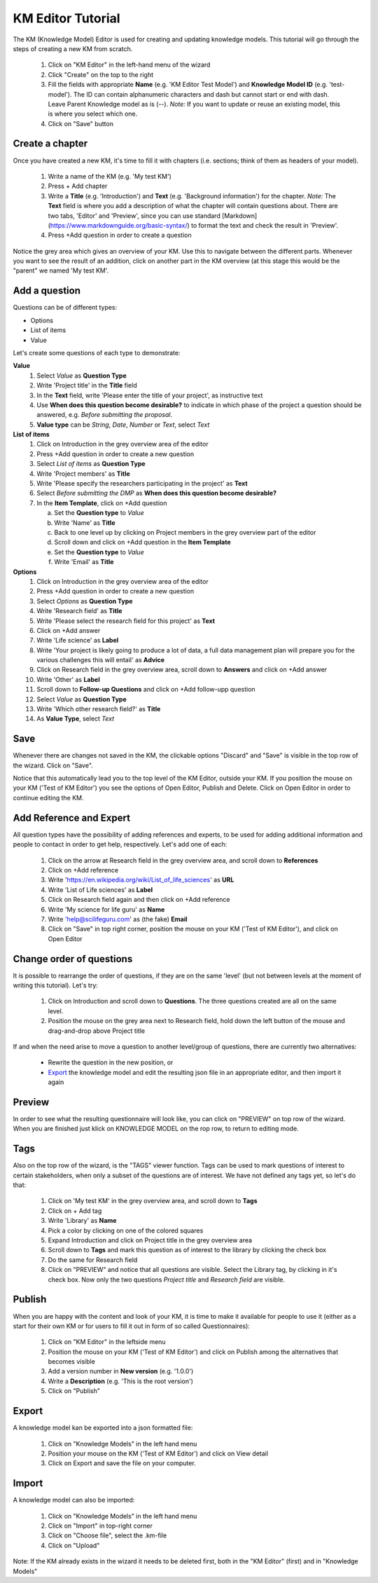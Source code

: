 .. role:: red
	  :class: red
.. role:: green
	  :class: green

==================
KM Editor Tutorial
==================

The KM (Knowledge Model) Editor is used for creating and updating knowledge models. This tutorial will go through the steps of creating a new KM from scratch.

 1. Click on "KM Editor" in the left-hand menu of the wizard
 2. Click "Create" on the top to the right
 3. Fill the fields with appropriate **Name** (e.g. 'KM Editor Test Model') and **Knowledge Model ID** (e.g. 'test-model'). The ID can contain alphanumeric characters and dash but cannot start or end with dash. Leave Parent Knowledge model as is (--). *Note:* If you want to update or reuse an existing model, this is where you select which one.
 4. Click on "Save" button
 
Create a chapter
----------------

Once you have created a new KM, it's time to fill it with chapters (i.e. sections; think of them as headers of your model).

 1. Write a name of the KM (e.g. 'My test KM')
 2. Press :red:`+ Add chapter`
 3. Write a **Title** (e.g. 'Introduction') and **Text** (e.g. 'Background information') for the chapter. *Note:* The **Text** field is where you add a description of what the chapter will contain questions about. There are two tabs, 'Editor' and 'Preview', since you can use standard [Markdown](https://www.markdownguide.org/basic-syntax/) to format the text and check the result in 'Preview'.
 4. Press :red:`+Add question` in order to create a question

    
Notice the grey area which gives an overview of your KM. Use this to navigate between the different parts. Whenever you want to see the result of an addition, click on another part in the KM overview (at this stage this would be the "parent" we named :green:`'My test KM'`.

.. image:: overview_dsw.png
	   
Add a question
--------------
Questions can be of different types:

* Options
* List of items
* Value

Let's create some questions of each type to demonstrate:

**Value**
 1. Select *Value* as **Question Type**
 2. Write 'Project title' in the **Title** field
 3. In the **Text** field, write 'Please enter the title of your project', as instructive text
 4. Use **When does this question become desirable?** to indicate in which phase of the project a question should be answered, e.g. *Before submitting the proposal*.
 5. **Value type** can be *String*, *Date*, *Number* or *Text*, select *Text*

**List of items**
 1. Click on :green:`Introduction` in the grey overview area of the editor
 2. Press :red:`+Add question` in order to create a new question
 3. Select *List of items* as **Question Type**
 4. Write 'Project members' as **Title**
 5. Write 'Please specify the researchers participating in the project' as **Text**
 6. Select *Before submitting the DMP* as **When does this question become desirable?**
 7. In the **Item Template**, click on :red:`+Add question`

    a. Set the **Question type** to *Value*
    b. Write 'Name' as **Title**
    c. Back to one level up by clicking on :green:`Project members` in the grey overview part of the editor
    d. Scroll down and click on :red:`+Add question` in the **Item Template**
    e. Set the **Question type** to *Value*
    f. Write 'Email' as **Title**

**Options**
 1. Click on :green:`Introduction` in the grey overview area of the editor
 2. Press :red:`+Add question` in order to create a new question
 3. Select *Options* as **Question Type**
 4. Write 'Research field' as **Title**
 5. Write 'Please select the research field for this project' as **Text**
 6. Click on :red:`+Add answer`
 7. Write 'Life science' as **Label** 
 8. Write 'Your project is likely going to produce a lot of data, a full data management plan will prepare you for the various challenges this will entail' as **Advice**
 9. Click on :green:`Research field` in the grey overview area, scroll down to **Answers** and click on :red:`+Add answer` 
 10. Write 'Other' as **Label**
 11. Scroll down to **Follow-up Questions** and click on :red:`+Add follow-upp question`
 12. Select *Value* as **Question Type**
 13. Write 'Which other research field?' as **Title**
 14. As **Value Type**, select *Text*

Save
----
Whenever there are changes not saved in the KM, the clickable options "Discard" and "Save" is visible in the top row of the wizard. Click on "Save".

Notice that this automatically lead you to the top level of the KM Editor, outside your KM. If you position the mouse on your KM ('Test of KM Editor') you see the options of :red:`Open Editor`, :red:`Publish` and :red:`Delete`. Click on :red:`Open Editor` in order to continue editing the KM.
 
Add Reference and Expert
------------------------
All question types have the possibility of adding references and experts, to be used for adding additional information and people to contact in order to get help, respectively. Let's add one of each:

 1. Click on the arrow at :green:`Research field` in the grey overview area, and scroll down to **References**
 2. Click on :red:`+Add reference`
 3. Write 'https://en.wikipedia.org/wiki/List_of_life_sciences' as **URL**
 4. Write 'List of Life sciences' as **Label**
 5. Click on :green:`Research field` again and then click on :red:`+Add reference`
 6. Write 'My science for life guru' as **Name**
 7. Write 'help@scilifeguru.com' as (the fake) **Email**
 8. Click on "Save" in top right corner, position the mouse on your KM ('Test of KM Editor'), and click on :red:`Open Editor`

Change order of questions
-------------------------
It is possible to rearrange the order of questions, if they are on the same 'level' (but not between levels at the moment of writing this tutorial). Let's try:

 1. Click on :green:`Introduction` and scroll down to **Questions**. The three questions created are all on the same level.
 2. Position the mouse on the grey area next to :red:`Research field`, hold down the left button of the mouse and drag-and-drop above :red:`Project title`

If and when the need arise to move a question to another level/group of questions, there are currently two alternatives:

 * Rewrite the question in the new position, or
 * `Export`_ the knowledge model and edit the resulting json file in an appropriate editor, and then import it again

Preview
-------
In order to see what the resulting questionnaire will look like, you can click on "PREVIEW" on top row of the wizard. When you are finished just klick on :red:`KNOWLEDGE MODEL` on the rop row, to return to editing mode.

Tags
----
Also on the top row of the wizard, is the "TAGS" viewer function. Tags can be used to mark questions of interest to certain stakeholders, when only a subset of the questions are of interest. We have not defined any tags yet, so let's do that:

 1. Click on :green:`'My test KM'` in the grey overview area, and scroll down to **Tags**
 2. Click on :red:`+ Add tag`
 3. Write 'Library' as **Name**
 4. Pick a color by clicking on one of the colored squares
 5. Expand :green:`Introduction` and click on :green:`Project title` in the grey overview area
 6. Scroll down to **Tags** and mark this question as of interest to the library by clicking the check box
 7. Do the same for :green:`Research field`
 8. Click on "PREVIEW" and notice that all questions are visible. Select the Library tag, by clicking in it's check box. Now only the two questions *Project title* and *Research field* are visible.

Publish
-------
When you are happy with the content and look of your KM, it is time to make it available for people to use it (either as a start for their own KM or for users to fill it out in form of so called Questionnaires):

 1. Click on "KM Editor" in the leftside menu
 2. Position the mouse on your KM ('Test of KM Editor') and click on :red:`Publish` among the alternatives that becomes visible
 3. Add a version number in **New version** (e.g. '1.0.0')
 4. Write a **Description** (e.g. 'This is the root version')
 5. Click on "Publish"

Export
------
A knowledge model kan be exported into a json formatted file:

 1. Click on "Knowledge Models" in the left hand menu
 2. Position your mouse on the KM ('Test of KM Editor') and click on :red:`View detail`
 3. Click on :red:`Export` and save the file on your computer.

Import
------
A knowledge model can also be imported:

 1. Click on "Knowledge Models" in the left hand menu
 2. Click on "Import" in top-right corner
 3. Click on "Choose file", select the .km-file
 4. Click on "Upload"

Note: If the KM already exists in the wizard it needs to be deleted first, both in the "KM Editor" (first) and in "Knowledge Models"

